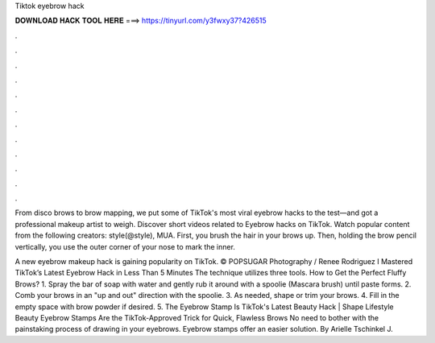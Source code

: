 Tiktok eyebrow hack



𝐃𝐎𝐖𝐍𝐋𝐎𝐀𝐃 𝐇𝐀𝐂𝐊 𝐓𝐎𝐎𝐋 𝐇𝐄𝐑𝐄 ===> https://tinyurl.com/y3fwxy37?426515



.



.



.



.



.



.



.



.



.



.



.



.

From disco brows to brow mapping, we put some of TikTok's most viral eyebrow hacks to the test—and got a professional makeup artist to weigh. Discover short videos related to Eyebrow hacks on TikTok. Watch popular content from the following creators: style(@style), MUA. First, you brush the hair in your brows up. Then, holding the brow pencil vertically, you use the outer corner of your nose to mark the inner.

A new eyebrow makeup hack is gaining popularity on TikTok. © POPSUGAR Photography / Renee Rodriguez I Mastered TikTok’s Latest Eyebrow Hack in Less Than 5 Minutes The technique utilizes three tools. How to Get the Perfect Fluffy Brows? 1. Spray the bar of soap with water and gently rub it around with a spoolie (Mascara brush) until paste forms. 2. Comb your brows in an "up and out" direction with the spoolie. 3. As needed, shape or trim your brows. 4. Fill in the empty space with brow powder if desired. 5. The Eyebrow Stamp Is TikTok's Latest Beauty Hack | Shape  Lifestyle Beauty Eyebrow Stamps Are the TikTok-Approved Trick for Quick, Flawless Brows No need to bother with the painstaking process of drawing in your eyebrows. Eyebrow stamps offer an easier solution. By Arielle Tschinkel J.
